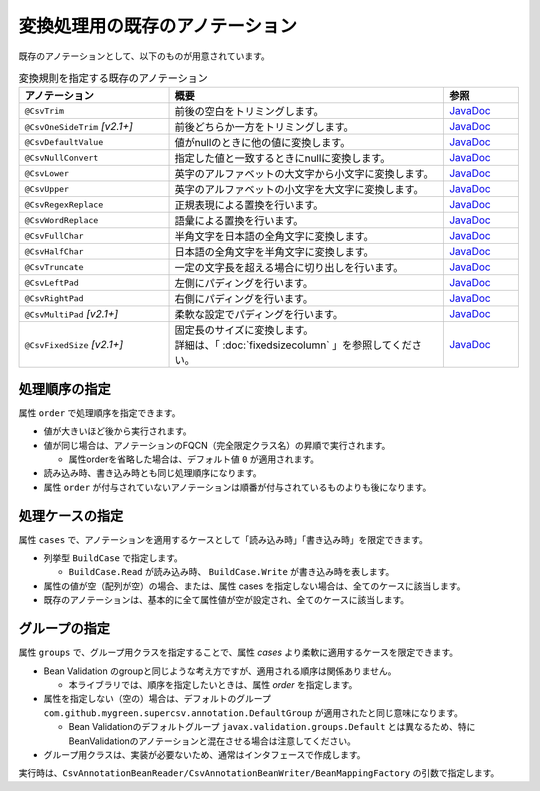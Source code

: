 --------------------------------------------------------
変換処理用の既存のアノテーション
--------------------------------------------------------

既存のアノテーションとして、以下のものが用意されています。

.. list-table:: 変換規則を指定する既存のアノテーション
   :widths: 30 55 15
   :header-rows: 1
   
   * - アノテーション
     - 概要
     - 参照
     
   * - ``@CsvTrim``
     - 前後の空白をトリミングします。
     - `JavaDoc <../apidocs/com/github/mygreen/supercsv/annotation/conversion/CsvTrim.html>`__

   * - ``@CsvOneSideTrim`` *[v2.1+]*
     - 前後どちらか一方をトリミングします。
     - `JavaDoc <../apidocs/com/github/mygreen/supercsv/annotation/conversion/CsvOneSideTrim.html>`__

   * - ``@CsvDefaultValue``
     - 値がnullのときに他の値に変換します。
     - `JavaDoc <../apidocs/com/github/mygreen/supercsv/annotation/conversion/CsvDefaultValue.html>`__

   * - ``@CsvNullConvert``
     - 指定した値と一致するときにnullに変換します。
     - `JavaDoc <../apidocs/com/github/mygreen/supercsv/annotation/conversion/CsvNullConvert.html>`__
     
   * - ``@CsvLower``
     - 英字のアルファベットの大文字から小文字に変換します。
     - `JavaDoc <../apidocs/com/github/mygreen/supercsv/annotation/conversion/CsvLower.html>`__

   * - ``@CsvUpper``
     - 英字のアルファベットの小文字を大文字に変換します。
     - `JavaDoc <../apidocs/com/github/mygreen/supercsv/annotation/conversion/CsvUpper.html>`__

   * - ``@CsvRegexReplace``
     - 正規表現による置換を行います。
     - `JavaDoc <../apidocs/com/github/mygreen/supercsv/annotation/conversion/CsvRegexReplace.html>`__

   * - ``@CsvWordReplace``
     - 語彙による置換を行います。
     - `JavaDoc <../apidocs/com/github/mygreen/supercsv/annotation/conversion/CsvWordReplace.html>`__

   * - ``@CsvFullChar``
     - 半角文字を日本語の全角文字に変換します。
     - `JavaDoc <../apidocs/com/github/mygreen/supercsv/annotation/conversion/CsvFullChar.html>`__

   * - ``@CsvHalfChar``
     - 日本語の全角文字を半角文字に変換します。
     - `JavaDoc <../apidocs/com/github/mygreen/supercsv/annotation/conversion/CsvHalfChar.html>`__

   * - ``@CsvTruncate``
     - 一定の文字長を超える場合に切り出しを行います。
     - `JavaDoc <../apidocs/com/github/mygreen/supercsv/annotation/conversion/CsvTruncate.html>`__

   * - ``@CsvLeftPad``
     - 左側にパディングを行います。
     - `JavaDoc <../apidocs/com/github/mygreen/supercsv/annotation/conversion/CsvLeftPad.html>`__

   * - ``@CsvRightPad``
     - 右側にパディングを行います。
     - `JavaDoc <../apidocs/com/github/mygreen/supercsv/annotation/conversion/CsvRightPad.html>`__

   * - ``@CsvMultiPad`` *[v2.1+]*
     - 柔軟な設定でパディングを行います。
     - `JavaDoc <../apidocs/com/github/mygreen/supercsv/annotation/conversion/CsvMultiPad.html>`__

   * - ``@CsvFixedSize`` *[v2.1+]*
     - | 固定長のサイズに変換します。
       | 詳細は、「 :doc:`fixedsizecolumn` 」を参照してください。
     - `JavaDoc <../apidocs/com/github/mygreen/supercsv/annotation/conversion/CsvFixedSize.html>`__


^^^^^^^^^^^^^^^^^^^^^^^^^^^^^^^^
処理順序の指定
^^^^^^^^^^^^^^^^^^^^^^^^^^^^^^^^

属性 ``order`` で処理順序を指定できます。

* 値が大きいほど後から実行されます。
* 値が同じ場合は、アノテーションのFQCN（完全限定クラス名）の昇順で実行されます。

  * 属性orderを省略した場合は、デフォルト値 ``0`` が適用されます。

* 読み込み時、書き込み時とも同じ処理順序になります。
* 属性 ``order`` が付与されていないアノテーションは順番が付与されているものよりも後になります。

.. sourcecode:: java
    :linenos:
    
    import com.github.mygreen.supercsv.annotation.CsvBean;
    import com.github.mygreen.supercsv.annotation.CsvColumn;
    
    import com.github.mygreen.supercsv.annotation.conversion.*;
    
    @CsvBean
    public class SampleCsv {
        
        // 空白の場合、トリミングして空文字となった場合に入力値なしと判断して、nullに変換します。
        @CsvColumn(number=1)
        @CsvTrim(order=1)
        @CsvNullConvert(value="", order=2)
        private String comment;
        
        // getter/setterは省略
    }


^^^^^^^^^^^^^^^^^^^^^^^^^^^^^^^^
処理ケースの指定
^^^^^^^^^^^^^^^^^^^^^^^^^^^^^^^^

属性 ``cases`` で、アノテーションを適用するケースとして「読み込み時」「書き込み時」を限定できます。

* 列挙型 ``BuildCase`` で指定します。

  * ``BuildCase.Read`` が読み込み時、 ``BuildCase.Write`` が書き込み時を表します。

* 属性の値が空（配列が空）の場合、または、属性 cases を指定しない場合は、全てのケースに該当します。
* 既存のアノテーションは、基本的に全て属性値が空が設定され、全てのケースに該当します。


.. sourcecode:: java
    :linenos:
    
    import com.github.mygreen.supercsv.annotation.CsvBean;
    import com.github.mygreen.supercsv.annotation.CsvColumn;
    import com.github.mygreen.supercsv.annotation.conversion.*;
    import com.github.mygreen.supercsv.builder.BuildCase;
    
    @CsvBean
    public class SampleCsv {
        
        // 空白の場合、トリミングして空文字となった場合に入力値なしと判断して、nullに変換します。
        @CsvColumn(number=1)
        @CsvTrim(order=1, cases={})  // 全てのケースに適用
        @CsvNullConvert(value="N/A", cases=BuildCase.Read)  // 読み込み時のみ適用
        @CsvDefault(value="N/A", cases=BuildCase.Write)     // 書き込み時のみ適用
        private String comment;
        
        // getter/setterは省略
    }



^^^^^^^^^^^^^^^^^^^^^^^^^^^^^^^^
グループの指定
^^^^^^^^^^^^^^^^^^^^^^^^^^^^^^^^

属性 ``groups`` で、グループ用クラスを指定することで、属性 *cases* より柔軟に適用するケースを限定できます。

* Bean Validation のgroupと同じような考え方ですが、適用される順序は関係ありません。

  * 本ライブラリでは、順序を指定したいときは、属性 *order* を指定します。
  
* 属性を指定しない（空の）場合は、デフォルトのグループ ``com.github.mygreen.supercsv.annotation.DefaultGroup`` が適用されたと同じ意味になります。
  
  * Bean Validationのデフォルトグループ ``javax.validation.groups.Default`` とは異なるため、特にBeanValidationのアノテーションと混在させる場合は注意してください。
  
* グループ用クラスは、実装が必要ないため、通常はインタフェースで作成します。

.. sourcecode:: java
    :linenos:
    
    
    import com.github.mygreen.supercsv.annotation.CsvBean;
    import com.github.mygreen.supercsv.annotation.CsvColumn;
    import com.github.mygreen.supercsv.annotation.DefaultGroup;
    
    import com.github.mygreen.supercsv.annotation.conversion.*;
    
    @CsvBean
    public class SampleCsv {
        
        @CsvColumn(number=1)
        @CsvHalfChar(order=1)
        @DefaultValue(value="10", groups=AdminGroup.class, order=2)
        @DefaultValue(value="0", groups=NormalGroup.class, order=2)
        private Integer value;
        
        // getter/setterは省略
    }
    
    // グループ用クラスの作成
    public static interface AdminGroup {}
    public static interface NormalGroup {}
    


実行時は、``CsvAnnotationBeanReader/CsvAnnotationBeanWriter/BeanMappingFactory`` の引数で指定します。

.. sourcecode:: java
    :linenos:
    
    
    import com.github.mygreen.supercsv.builder.BeanMapping;
    import com.github.mygreen.supercsv.builder.BeanMappingFactory;
    import com.github.mygreen.supercsv.io.CsvAnnotationBeanReader;
    import com.github.mygreen.supercsv.io.CsvAnnotationBeanWriter;
    
    import java.nio.charset.Charset;
    import java.nio.file.Files;
    import java.io.File;
    import java.util.ArrayList;
    import java.util.List;
    
    import org.supercsv.prefs.CsvPreference;
    
    
    public class Sample {
        
        // 読み込み時のグループの指定
        public void sampleRead() {
            
            CsvAnnotationBeanReader<SampleCsv> csvReader = new CsvAnnotationBeanReader<>(
                    SampleCsv.class,
                    Files.newBufferedReader(new File("sample.csv").toPath(), Charset.forName("Windows-31j")),
                    CsvPreference.STANDARD_PREFERENCE,
                    DefaultGroup.class, AdminGroup.class); // デフォルトとAdminのグループクラスを指定する。
            
            //... 以下省略
        
        }
        
        // 書き込み時のグループの指定
        public void sampleWrite() {
            
            CsvAnnotationBeanWriter<SampleCsv> csvWriter = new CsvAnnotationBeanWriter<>(
                    SampleCsv.class,
                    Files.newBufferedWriter(new File("sample.csv").toPath(), Charset.forName("Windows-31j")),
                    CsvPreference.STANDARD_PREFERENCE,
                    DefaultGroup.class, NormalGroup.class); // デフォルトとNoraml用のグループクラスを指定する。
            
            //... 以下省略

        }
        
        // BeanMapping作成時の指定
        public void sampleBeanMapping() {
        
            // BeanMappingの作成
            BeanMappingFactory mappingFactory = new BeanMappingFactory();
            BeanMapping<SampleCsv> beanMapping = mappingFactory.create(SampleCsv.class,
                DefaultGroup.class, NormalGroup.class);  // デフォルトとNoraml用のグループクラスを指定する。
            
            CsvAnnotationBeanReader<SampleCsv> csvReader = new CsvAnnotationBeanReader<>(
                    beanMapping,
                    Files.newBufferedReader(new File("sample.csv").toPath(), Charset.forName("Windows-31j")),
                    CsvPreference.STANDARD_PREFERENCE);
            
            //... 以下省略
        }
        
    }



